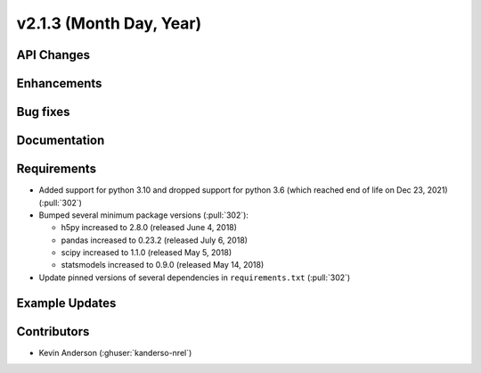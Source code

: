 ************************
v2.1.3 (Month Day, Year)
************************

API Changes
-----------


Enhancements
------------


Bug fixes
---------



Documentation
-------------


Requirements
------------
* Added support for python 3.10 and dropped support for python 3.6
  (which reached end of life on Dec 23, 2021) (:pull:`302`)
* Bumped several minimum package versions (:pull:`302`):

  + h5py increased to 2.8.0 (released June 4, 2018)
  + pandas increased to 0.23.2 (released July 6, 2018)
  + scipy increased to 1.1.0 (released May 5, 2018)
  + statsmodels increased to 0.9.0 (released May 14, 2018)

* Update pinned versions of several dependencies in ``requirements.txt`` (:pull:`302`)


Example Updates
---------------


Contributors
------------
* Kevin Anderson (:ghuser:`kanderso-nrel`)